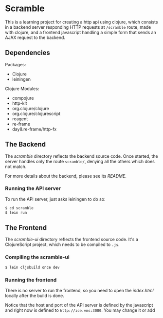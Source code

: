 * Scramble

  This is a learning project for creating a http api using clojure, which
  consists in a backend server responding HTTP requests at ~/scramble~ route,
  made with clojure, and a frontend javascript handling a simple form that sends
  an AJAX request to the backend.

** Dependencies

   Packages:
   - Clojure
   - leiningen

   Clojure Modules:
   - compojure
   - http-kit
   - org.clojure/clojure
   - org.clojure/clojurescript
   - reagent
   - re-frame
   - day8.re-frame/http-fx

** The Backend

   The [[scramble/][scramble]] directory reflects the backend source code. Once started, the
   server handles only the route ~scramble/~, denying all the others which does
   not match.

   For more details about the backend, please see its [[scramble/README.org][README]].

*** Running the API server

    To run the API server, just asks leiningen to do so:
    #+BEGIN_SRC sh
    $ cd scramble
    $ lein run
    #+END_SRC

** The Frontend

   The [[scramble-ui/][scramble-ui]] directory reflects the frontend source code. It's a
   ClojureScript project, which needs to be compiled to ~.js~.

*** Compiling the scramble-ui

    #+BEGIN_SRC sh
    $ lein cljsbuild once dev
    #+END_SRC

*** Running the frontend

    There is no server to run the frontend, so you need to open the /index.html/
    locally after the build is done.

    Notice that the host and port of the API server is defined by the javascript
    and right now is defined to ~http://ice.vms:3000~. You may change it or add
